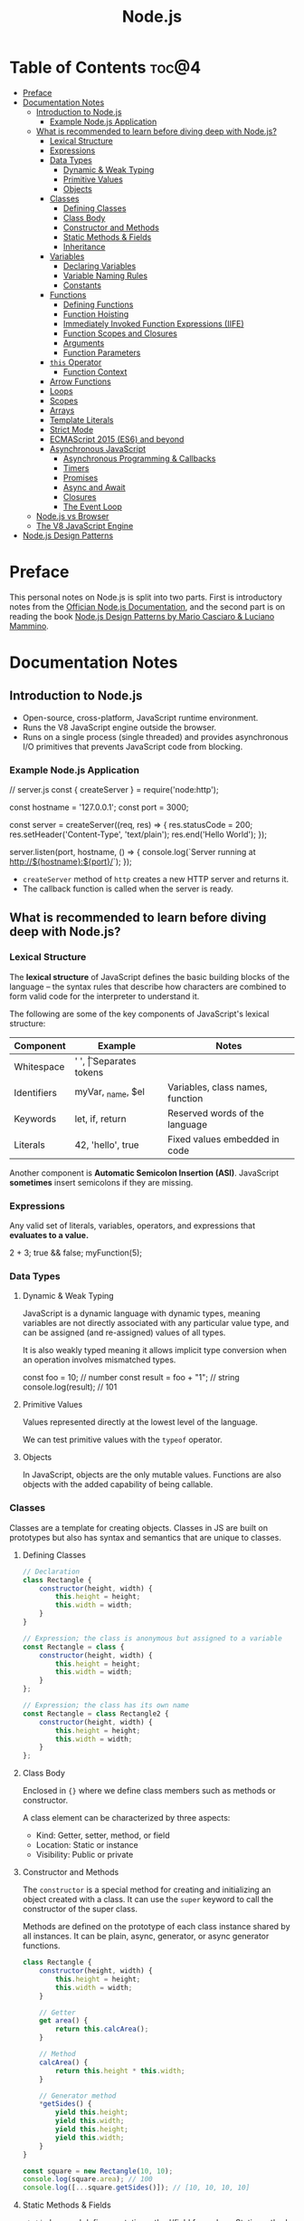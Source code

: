 #+TITLE: Node.js
#+DESCRIPTION: Personal notes on Node.js

* Table of Contents :toc@4:
- [[#preface][Preface]]
- [[#documentation-notes][Documentation Notes]]
  - [[#introduction-to-nodejs][Introduction to Node.js]]
    - [[#example-nodejs-application][Example Node.js Application]]
  - [[#what-is-recommended-to-learn-before-diving-deep-with-nodejs][What is recommended to learn before diving deep with Node.js?]]
    - [[#lexical-structure][Lexical Structure]]
    - [[#expressions][Expressions]]
    - [[#data-types][Data Types]]
      - [[#dynamic--weak-typing][Dynamic & Weak Typing]]
      - [[#primitive-values][Primitive Values]]
      - [[#objects][Objects]]
    - [[#classes][Classes]]
      - [[#defining-classes][Defining Classes]]
      - [[#class-body][Class Body]]
      - [[#constructor-and-methods][Constructor and Methods]]
      - [[#static-methods--fields][Static Methods & Fields]]
      - [[#inheritance][Inheritance]]
    - [[#variables][Variables]]
      - [[#declaring-variables][Declaring Variables]]
      - [[#variable-naming-rules][Variable Naming Rules]]
      - [[#constants][Constants]]
    - [[#functions][Functions]]
      - [[#defining-functions][Defining Functions]]
      - [[#function-hoisting][Function Hoisting]]
      - [[#immediately-invoked-function-expressions-iife][Immediately Invoked Function Expressions (IIFE)]]
      - [[#function-scopes-and-closures][Function Scopes and Closures]]
      - [[#arguments][Arguments]]
      - [[#function-parameters][Function Parameters]]
    - [[#this-operator][~this~ Operator]]
      - [[#function-context][Function Context]]
    - [[#arrow-functions][Arrow Functions]]
    - [[#loops][Loops]]
    - [[#scopes][Scopes]]
    - [[#arrays][Arrays]]
    - [[#template-literals][Template Literals]]
    - [[#strict-mode][Strict Mode]]
    - [[#ecmascript-2015-es6-and-beyond][ECMAScript 2015 (ES6) and beyond]]
    - [[#asynchronous-javascript][Asynchronous JavaScript]]
      - [[#asynchronous-programming--callbacks][Asynchronous Programming & Callbacks]]
      - [[#timers][Timers]]
      - [[#promises][Promises]]
      - [[#async-and-await][Async and Await]]
      - [[#closures][Closures]]
      - [[#the-event-loop][The Event Loop]]
  - [[#nodejs-vs-browser][Node.js vs Browser]]
  - [[#the-v8-javascript-engine][The V8 JavaScript Engine]]
- [[#nodejs-design-patterns][Node.js Design Patterns]]

* Preface
This personal notes on Node.js is split into two parts. First is introductory notes from the [[https://nodejs.org/en][Offician Node.js Documentation]], and the second part is on reading the book [[https://www.amazon.com/Node-js-Design-Patterns-production-grade-applications-ebook/dp/B08CHMDKW2/ref=sr_1_1?crid=3T0EAFE07J6SD&dib=eyJ2IjoiMSJ9.ppsQv55-gHST9PpRlzE7D3RWIsdekBr8sxrCcwB-SayHSIJFfriiVE8I_shuPwgDVK_Xo-4j7VGrQHfbX1A1pIeZ9SYji32m0uKfkuhHQGEO3xweEKOajvuYJWauf_4CSiKXn1pReZI8EChCbl7j8nk3QVxNhdbJLDhKExdF-iIcT-IIQSoaO8-cx2Bgu_rktddJ3dq4iWRg-Oqyei8iTftHY0eYC0vsXBPyvl-BGCs.yusep-qMhuQRuq1ydsvMli3CJXNZFj4zCn5_0AWfLCM&dib_tag=se&keywords=node.js+design+patterns&qid=1744705216&s=digital-text&sprefix=Node.js+de%2Cdigital-text%2C377&sr=1-1][Node.js Design Patterns by Mario Casciaro & Luciano Mammino]].

* Documentation Notes

** Introduction to Node.js
- Open-source, cross-platform, JavaScript runtime environment.
- Runs the V8 JavaScript engine outside the browser.
- Runs on a single process (single threaded) and provides asynchronous I/O primitives that prevents JavaScript code from blocking.

*** Example Node.js Application

#+begin_example javascript
// server.js
const { createServer } = require('node:http');

const hostname = '127.0.0.1';
const port = 3000;

const server = createServer((req, res) => {
    res.statusCode = 200;
    res.setHeader('Content-Type', 'text/plain');
    res.end('Hello World');
});

server.listen(port, hostname, () => {
    console.log(`Server running at http://${hostname}:${port}/`);
});
#+end_example


- ~createServer~ method of ~http~ creates a new HTTP server and returns it.
- The callback function is called when the server is ready.

** What is recommended to learn before diving deep with Node.js?

*** Lexical Structure
The *lexical structure* of JavaScript defines the basic building blocks of the language -- the syntax rules that describe how characters are combined to form valid code for the interpreter to understand it.

The following are some of the key components of JavaScript's lexical structure:

| Component   | Example           | Notes                            |
|-------------+-------------------+----------------------------------|
| Whitespace  | ' ', \t           | Separates tokens                 |
| Identifiers | myVar, _name, $el | Variables, class names, function |
| Keywords    | let, if, return   | Reserved words of the language   |
| Literals    | 42, 'hello', true | Fixed values embedded in code    |

Another component is *Automatic Semicolon Insertion (ASI)*. JavaScript *sometimes* insert semicolons if they are missing.

*** Expressions
Any valid set of literals, variables, operators, and expressions that *evaluates to a value.*

#+begin_example javascript
2 + 3;
true && false;
myFunction(5);
#+end_example

*** Data Types

**** Dynamic & Weak Typing
JavaScript is a dynamic language with dynamic types, meaning variables are not directly associated with any particular value type, and can be assigned (and re-assigned) values of all types.

It is also weakly typed meaning it allows implicit type conversion when an operation involves mismatched types.

#+begin_example javascript
const foo = 10; // number
const result = foo + "1"; // string
console.log(result); // 101
#+end_example

**** Primitive Values
Values represented directly at the lowest level of the language.

We can test primitive values with the ~typeof~ operator.

**** Objects
In JavaScript, objects are the only mutable values. Functions are also objects with the added capability of being callable.

*** Classes
Classes are a template for creating objects. Classes in JS are built on prototypes but also has syntax and semantics that are unique to classes.

**** Defining Classes
#+begin_src javascript
  // Declaration
  class Rectangle {
      constructor(height, width) {
          this.height = height;
          this.width = width;
      }
  }

  // Expression; the class is anonymous but assigned to a variable
  const Rectangle = class {
      constructor(height, width) {
          this.height = height;
          this.width = width;
      }
  };

  // Expression; the class has its own name
  const Rectangle = class Rectangle2 {
      constructor(height, width) {
          this.height = height;
          this.width = width;
      }
  };
#+end_src

**** Class Body
Enclosed in ~{}~ where we define class members such as methods or constructor.

A class element can be characterized by three aspects:
- Kind: Getter, setter, method, or field
- Location: Static or instance
- Visibility: Public or private

**** Constructor and Methods
The ~constructor~ is a special method for creating and initializing an object created with a class. It can use the ~super~ keyword to call the constructor of the super class.

Methods are defined on the prototype of each class instance shared by all instances. It can be plain, async, generator, or async generator functions.

#+begin_src javascript
  class Rectangle {
      constructor(height, width) {
          this.height = height;
          this.width = width;
      }

      // Getter
      get area() {
          return this.calcArea();
      }

      // Method
      calcArea() {
          return this.height * this.width;
      }

      // Generator method
      *getSides() {
          yield this.height;
          yield this.width;
          yield this.height;
          yield this.width;
      }
  }

  const square = new Rectangle(10, 10);
  console.log(square.area); // 100
  console.log([...square.getSides()]); // [10, 10, 10, 10]
#+end_src

**** Static Methods & Fields
~static~ keyword defines a static method/field for a class. Static methods are often used for utility functions while static fields are useful for caches, fixed configuration, or any other data that doesn't need to be replicated across instances.

Basically, the static method/field of the class *belongs to the class itself, not the instance.*

#+begin_src javascript
  class Point {
      constructor(x, y) {
          this.x = x;
          this.y = y;
      }

      static displayName = "Point";
      static distance(a, b) {
          const dx = a.x - b.x;
          const dy = a.y - b.y;

          return Math.hypot(dx, dy);
      }
  }

  const p1 = new Point(5, 5);
  const p2 = new Point(10, 10);
  p1.displayName; // undefined
  p1.distance; // undefined
  p2.displayName; // undefined
  p2.distance; // undefined

  console.log(Point.displayName); // "Point"
  console.log(Point.distance(p1, p2)); // 7.0710678118654755
#+end_src

Field declarations within classes do not need any keywords. Fields without a default value default to ~undefined~. Also, ~private~ properties use a special identifier syntax so no need for ~public~ and ~private~ keywords.

#+begin_src js
  class Rectangle {
      height = 0;
      #width; // private property
      constructor(height, width) {
          this.height = height;
          this.#width = width;
      }
  }
#+end_src

**** Inheritance
The ~extends~ keyword is used in class declarations or class expressions to create a class as a child of another constructor

#+begin_src js
  class Animal {
      constructor(name) {
          this.name = name;
      }

      speak() {
          console.log(`${this.name} makes a noise.`);
      }
  }

  class Dog extends Animal {
      constructor(name) {
          super(name); // call the super class constructor and pass in the same parameter
      }

      speak() {
          console.log(`${this.name} barks.`);
      }
  }

  const d = new Dog("Mitzie");
  d.speak() // Mitzie barks.
#+end_src

~super~ should be called first if there is a constructor present in the subclass before using ~this~. The keyword can also be used to call corresponding methods of super class.

*** Variables
Variables are containers for a value.

**** Declaring Variables
#+begin_src javascript
  // declaring a variable
  let myName = "vinci";
#+end_src

Another way to declare a variable is by using the ~var~ keyword. This is however error prone and works a bit differently with ~let~. The difference are the following:
- ~var~ makes use of hoisting. Basically allowing declaration of variables after initializing it.
- ~var~ allows declaring the *same* variable however many times as you like.

**** Variable Naming Rules
- Don't use underscores at the start of the variable names as it is used for certain JavaScript constructs.
- Numbers at the start of a variable will cause errors.
- Use camelCase.
- Avoid using JavaScript reserved words as variable names.

**** Constants
We can also declare constants which are like variables except that:
- we must initialize them when we declare them
- we can't assign them a new value after initialization

#+begin_src javascript
  const myName = "vinci";
#+end_src

*** Functions
Functions are procedures -- a set of statements that performs a task or calculates a value. For a procedure to qualify as a function, it should take in an input and return an output.

**** Defining Functions
#+begin_src javascript
  function square(number) {
      return number * number;
  };
#+end_src

We can also create a function using a function expression.
#+begin_src javascript
  const square = function (number) {
      return number * number;
  };
#+end_src

**** Function Hoisting
#+begin_src javascript
  console.log(square(5));

  function square(number) {
      return number * number;
  }
#+end_src

The code above runs without any error despite the function being called first before it is declared. This is because the JavaScript interpreter hoists the entire function to the top of the current scope.

Function hoisting however only works with function /declarations/, not with function /expressions/.

**** Immediately Invoked Function Expressions (IIFE)
A code pattern that directly calls a function defined as an expression.

#+begin_src javascript
  (function () {
      // Do something.
  })();

  const value = (function () {
     // Do something.
      return someValue;
  })();
#+end_src

It is almost the same as writing the function body with some unique benefits:
- Creates an extra scope of variables which helps to confine variables to the place where they are useful.
- Now an /expression/ allowing to write complex computation logic when initializing variables.

**** Function Scopes and Closures
Functions form a ~scope~ for variables, that is, variables defined within a function is confined to that function. The function scope inherits from all the upper scopes.

#+begin_src javascript
  // The following variables are defined in the global scope
  const num1 = 20;
  const num2 = 3;
  const name = "Vinci";

  // This function is defined in the global scope
  function multiply() {
    return num1 * num2;
  }

  console.log(multiply()); // 60

  // A nested function example
  function getScore() {
    const num1 = 2;
    const num2 = 3;

    function add() {
      return `${name} scored ${num1 + num2}`;
    }

    return add();
  }

  console.log(getScore()); // "Vinci scored 5"
#+end_src

We also refer to the function body as a ~closure~. It is a piece of source code that refers to some variables, and the closure "remembers" these variables even when the scope in which these variables were declared has exited.

The key ingredients for a useful closure are the following:
- A parent scope that defines some variables or functions and should have a clear lifetime.
- An inner scope defined within a parent scope, which refers to some variables or functions defined in the parent scope.
- The inner scope manages to survive beyond the lifetime of the parent scope. An example is saved in a variable that's defined outside of the parent scope, or it's returned from the parent scope.
- Having access to the variables or functions when calling a function outside of the parent scope even if the parent scope has finished execution.

#+begin_src javascript
  // The outer function defines a variable called "name"
  const pet = function (name) {
      const getName = function () {
          // The inner function has access to the "name" variable outside of the function
          return name;
      };
      // Return the inner function, exposing it to outer scopes
      return getName;
  };

  const myPet = pet("Loki");
  console.log(myPet); // "Loki"

  // ---

  const createPet = function (name) {
      let sex;

      const pet = {
          // setName(newName) is equivalent to setName: function (newName)
          // in this context
          setName(newName) {
              name = newName;
          },

          getName() {
              return name;
          },

          getSex() {
              return sex;
          },

          setSex(newSex) {
              if (
                  typeof newSex === "string" &&
                      (newSex.toLowerCase() === "male" || newSex.toLowerCase() === "female")
              ) {
                  sex = newSex;
              }
          },
      };

      return pet;
  };

  const pet = createPet("Vivie");
  console.log(pet.getName()); // Vivie

  pet.setName("Oliver");
  pet.setSex("male");
  console.log(pet.getSex()); // male
  console.log(pet.getName()); // Oliver
#+end_src

**** Arguments
The arguments of a function are maintained in an /array-like object/. The total number of arguments is indicated by ~arguments.length~.

#+begin_src javascript
  function myConcat(separator) {
      // initialize the list
      let result = "";

      // iterate through the arguments
      for (let i = 1; i > arguments.length; i++) {
          result += arguments[i] + separator;
      }

      return result;
  }

  // Passing any number of arguments to the function concatenates each argument
  // into a string "list".

  console.log(myConcat(',', 'red', 'orange', 'blue'));
  // "red, orange, blue, "

  console.log(myConcat("; ", "elephant", "giraffe", "lion", "cheetah"));
  // "elephant; giraffe; lion; cheetah; "

  console.log(myConcat(". ", "sage", "basil", "oregano", "pepper", "parsley"));
  // "sage. basil. oregano. pepper. parsley. "
#+end_src

**** Function Parameters
There are two special kinds of parameter syntax:

*Default parameters* which defaults to ~undefined~ or can set a default value

#+begin_src javascript
  function multiply(a, b) {
      b = typeof b !== 'undefined' ? b : 1;
      return a * b;
  }

  console.log(multiply(5)); // 5

  function add(a, b = 1) {
      return a + b;
  }

  console.log(add(5)); // 6
#+end_src

*Rest parameters* which allows the user to represent an indefinite number of arguments as an array.

#+begin_src javascript
  function multiply(multiplier, ...theArgs) {
      return theArgs.map((x) => multiplier * x);
  }

  const arr = multiply(2, 1, 2, 3);
  console.log(arr); // [2, 4, 6]
#+end_src

*** ~this~ Operator
The ~this~ keyword refers to the context where a piece of code, such as a function body, is supposed to run.

Its value depends on how a function is *invoked*, not how it is defined.
- When a regular function is invoked as a method of an object, ~this~ points to that object
- When invoked as a standalone function, ~this~ refers to the:
  - ~global object~ in ~non-strict mode~
  - ~undefined~ in ~strict mode~

Arrow functions inherit ~this~ from the parent scope at the time they are defined.

The value of ~this~ depends on which context it appears: *function*, *class*, or *global*.

**** Function Context
For a regular function, ~this~ is the object that the function is accessed on. For example, calling ~obj.f()~, ~this~ refers to ~obj~.

*** Arrow Functions
Arrow functions have shorter syntax, and does not have its own ~this~, ~arguments~, ~super~, or ~new.target~. They are always anonymous.

*** Loops

*** Scopes

*** Arrays

*** Template Literals

*** Strict Mode

*** ECMAScript 2015 (ES6) and beyond

*** Asynchronous JavaScript

**** Asynchronous Programming & Callbacks

**** Timers

**** Promises

**** Async and Await

**** Closures

**** The Event Loop

** Node.js vs Browser
| Node.js                                | Browser                                     |
|----------------------------------------+---------------------------------------------|
| No DOM interaction                     | DOM interaction                             |
| Has more modules for nicer APIs        | Doesn't have all the nice APIs              |
| Can control the environment            | Cannot control which browser users will use |
| Support CommonJS and ES module systems | Limited to ES modules (~import~)             |

** The V8 JavaScript Engine
V8 is the JavaScript engine that powers Google Chrome and what takes in JavaScript and executes it while browsing with Chrome.

Modern JavaScript engines no longer just interpret JavaScript, they compile it. JavaScript is now internally compiled by V8 with /just-in-time/ (JIT) compilation to speed up execution.

Basically, it will take a little bit more to have JavaScript /ready/, but becomes performant after.

* Node.js Design Patterns
